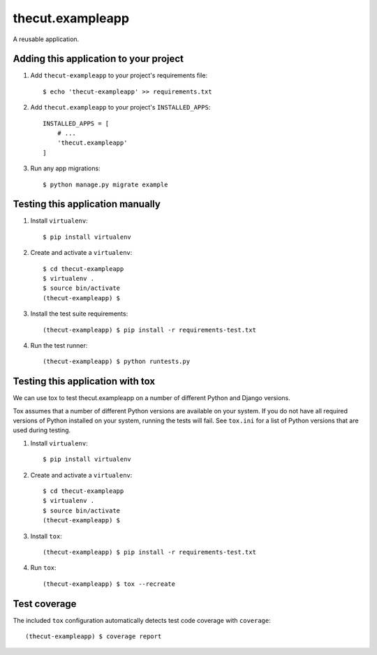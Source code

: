 =================
thecut.exampleapp
=================

A reusable application.


Adding this application to your project
---------------------------------------

1. Add ``thecut-exampleapp`` to your project's requirements file::

    $ echo 'thecut-exampleapp' >> requirements.txt

2. Add ``thecut.exampleapp`` to your project's ``INSTALLED_APPS``::

    INSTALLED_APPS = [
        # ...
        'thecut.exampleapp'
    ]

3. Run any app migrations::

    $ python manage.py migrate example


Testing this application manually
---------------------------------

1. Install ``virtualenv``::

    $ pip install virtualenv

2. Create and activate a ``virtualenv``::

    $ cd thecut-exampleapp
    $ virtualenv .
    $ source bin/activate
    (thecut-exampleapp) $

3. Install the test suite requirements::

    (thecut-exampleapp) $ pip install -r requirements-test.txt

4. Run the test runner::

    (thecut-exampleapp) $ python runtests.py


Testing this application with tox
---------------------------------

We can use tox to test thecut.exampleapp on a number of different Python and Django
versions.

Tox assumes that a number of different Python versions are available on your
system. If you do not have all required versions of Python installed on your
system, running the tests will fail. See ``tox.ini`` for a list of Python
versions that are used during testing.

1. Install ``virtualenv``::

    $ pip install virtualenv

2. Create and activate a ``virtualenv``::

    $ cd thecut-exampleapp
    $ virtualenv .
    $ source bin/activate
    (thecut-exampleapp) $

3. Install ``tox``::

    (thecut-exampleapp) $ pip install -r requirements-test.txt

4. Run ``tox``::

    (thecut-exampleapp) $ tox --recreate


Test coverage
-------------

The included ``tox`` configuration automatically detects test code coverage with ``coverage``::

      (thecut-exampleapp) $ coverage report
